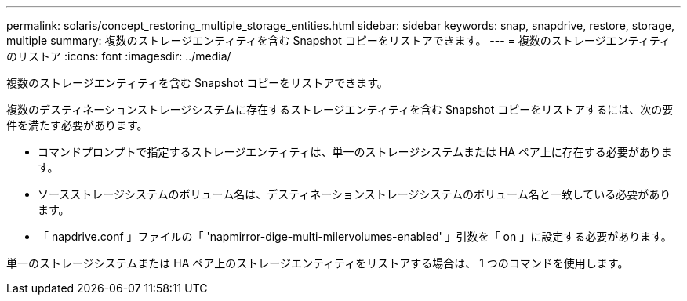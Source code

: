 ---
permalink: solaris/concept_restoring_multiple_storage_entities.html 
sidebar: sidebar 
keywords: snap, snapdrive, restore, storage, multiple 
summary: 複数のストレージエンティティを含む Snapshot コピーをリストアできます。 
---
= 複数のストレージエンティティのリストア
:icons: font
:imagesdir: ../media/


[role="lead"]
複数のストレージエンティティを含む Snapshot コピーをリストアできます。

複数のデスティネーションストレージシステムに存在するストレージエンティティを含む Snapshot コピーをリストアするには、次の要件を満たす必要があります。

* コマンドプロンプトで指定するストレージエンティティは、単一のストレージシステムまたは HA ペア上に存在する必要があります。
* ソースストレージシステムのボリューム名は、デスティネーションストレージシステムのボリューム名と一致している必要があります。
* 「 napdrive.conf 」ファイルの「 'napmirror-dige-multi-milervolumes-enabled' 」引数を「 on 」に設定する必要があります。


単一のストレージシステムまたは HA ペア上のストレージエンティティをリストアする場合は、 1 つのコマンドを使用します。

